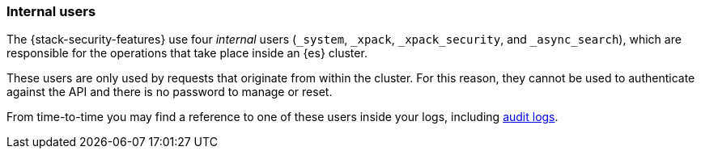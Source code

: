 [role="xpack"]
[[internal-users]]
=== Internal users

The {stack-security-features} use four _internal_ users (`_system`, `_xpack`,
`_xpack_security`, and `_async_search`), which are responsible for the operations
that take place inside an {es} cluster.

These users are only used by requests that originate from within the cluster.
For this reason, they cannot be used to authenticate against the API and there
is no password to manage or reset.

From time-to-time you may find a reference to one of these users inside your
logs, including <<enable-audit-logging,audit logs>>.
